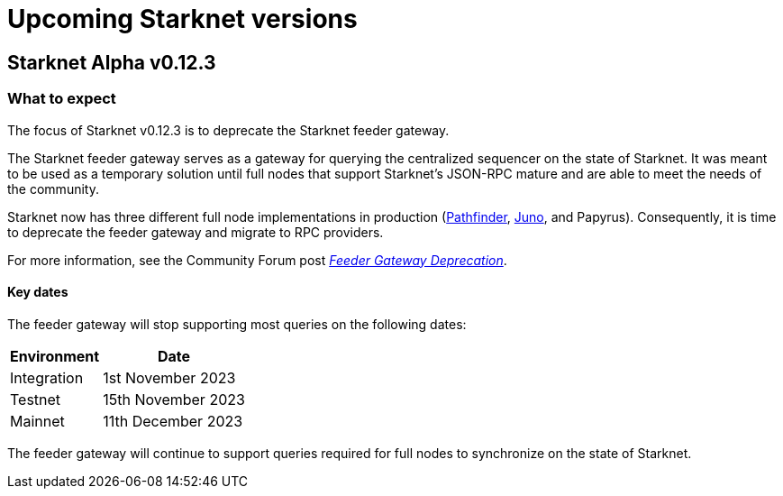 [id="upcoming_versions"]

= Upcoming Starknet versions

== Starknet Alpha v0.12.3

[id="what_to_expect"]
=== What to expect
The focus of Starknet v0.12.3 is to deprecate the Starknet feeder gateway.

The Starknet feeder gateway serves as a gateway for querying the centralized sequencer on the state of Starknet. It was meant to be used as a temporary solution until full nodes that support Starknet’s JSON-RPC mature and are able to meet the needs of the community.

Starknet now has three different full node implementations in production (xref:pathfinder_versions.adoc[Pathfinder], xref:juno_versions.adoc[Juno], and Papyrus). Consequently, it is time to deprecate the feeder gateway and migrate to RPC providers.

For more information, see the Community Forum post link:https://community.starknet.io/t/feeder-gateway-deprecation/100233[_Feeder Gateway Deprecation_].

==== Key dates

The feeder gateway will stop supporting most queries on the following dates:

[%autowidth.stretch]
|===
|Environment |Date

|Integration
|1st November 2023

|Testnet
|15th November 2023

|Mainnet
|11th December 2023
|===


The feeder gateway will continue to support queries required for full nodes to synchronize on the state of Starknet.

